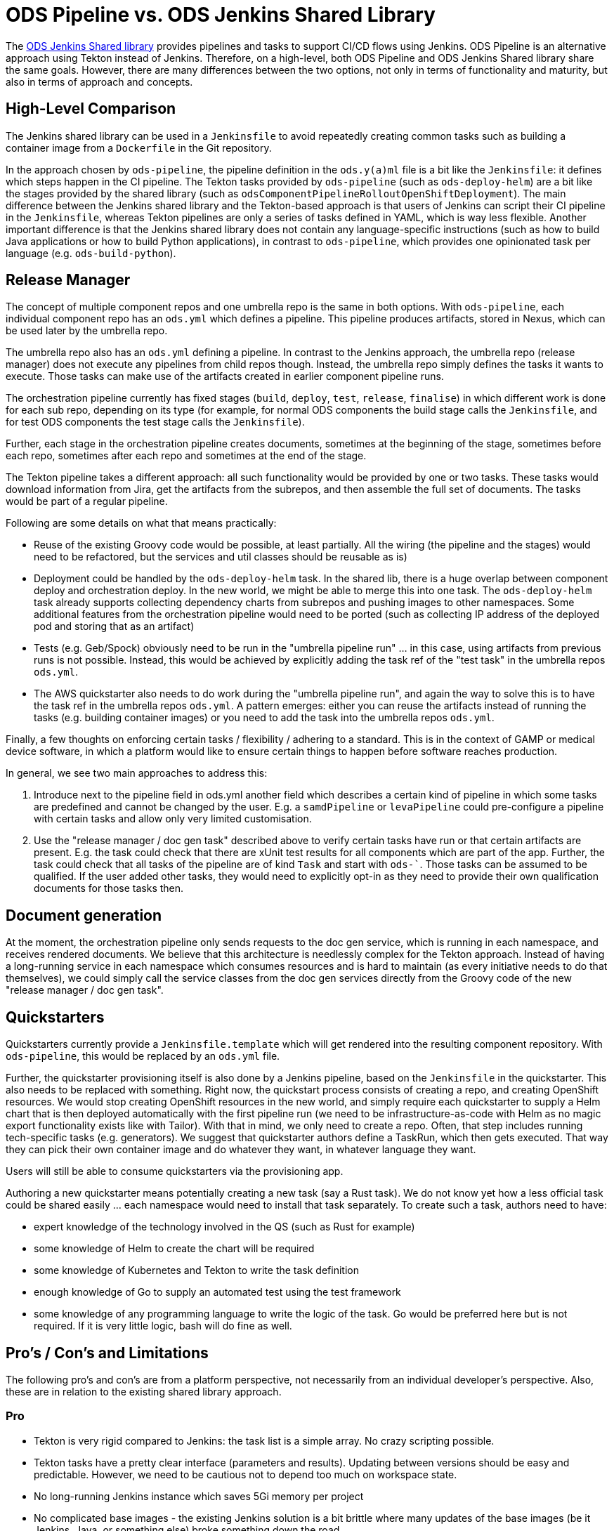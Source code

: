 = ODS Pipeline vs. ODS Jenkins Shared Library

The link:https://github.com/opendevstack/ods-jenkins-shared-library[ODS Jenkins Shared library] provides pipelines and tasks to support CI/CD flows using Jenkins. ODS Pipeline is an alternative approach using Tekton instead of Jenkins. Therefore, on a high-level, both ODS Pipeline and ODS Jenkins Shared library share the same goals. However, there are many differences between the two options, not only in terms of functionality and maturity, but also in terms of approach and concepts.

== High-Level Comparison

The Jenkins shared library can be used in a `Jenkinsfile` to avoid repeatedly creating common tasks such as building a container image from a `Dockerfile` in the Git repository.

In the approach chosen by `ods-pipeline`, the pipeline definition in the `ods.y(a)ml` file is a bit like the `Jenkinsfile`: it defines which steps happen in the CI pipeline. The Tekton tasks provided by `ods-pipeline` (such as `ods-deploy-helm`) are a bit like the stages provided by the shared library (such as `odsComponentPipelineRolloutOpenShiftDeployment`). The main difference between the Jenkins shared library and the Tekton-based approach is that users of Jenkins can script their CI pipeline in the `Jenkinsfile`, whereas Tekton pipelines are only a series of tasks defined in YAML, which is way less flexible. Another important difference is that the Jenkins shared library does not contain any language-specific instructions (such as how to build Java applications or how to build Python applications), in contrast to `ods-pipeline`, which provides one opinionated task per language (e.g. `ods-build-python`).

== Release Manager

The concept of multiple component repos and one umbrella repo is the same in both options. With `ods-pipeline`, each individual component repo has an `ods.yml` which defines a pipeline. This pipeline produces artifacts, stored in Nexus, which can be used later by the umbrella repo.

The umbrella repo also has an `ods.yml` defining a pipeline. In contrast to the Jenkins approach, the umbrella repo (release manager) does not execute any pipelines from child repos though. Instead, the umbrella repo simply defines the tasks it wants to execute. Those tasks can make use of the artifacts created in earlier component pipeline runs.

The orchestration pipeline currently has fixed stages (`build`, `deploy`, `test`, `release`, `finalise`) in which different work is done for each sub repo, depending on its type (for example, for normal ODS components the build stage calls the `Jenkinsfile`, and for test ODS components the test stage calls the `Jenkinsfile`).

Further, each stage in the orchestration pipeline creates documents, sometimes at the beginning of the stage, sometimes before each repo, sometimes after each repo and sometimes at the end of the stage.

The Tekton pipeline takes a different approach: all such functionality would be provided by one or two tasks. These tasks would download information from Jira, get the artifacts from the subrepos, and then assemble the full set of documents. The tasks would be part of a regular pipeline.

Following are some details on what that means practically:

* Reuse of the existing Groovy code would be possible, at least partially. All the wiring (the pipeline and the stages) would need to be refactored, but the services and util classes should be reusable as is)
* Deployment could be handled by the `ods-deploy-helm` task. In the shared lib, there is a huge overlap between component deploy and orchestration deploy. In the new world, we might be able to merge this into one task. The `ods-deploy-helm` task already supports collecting dependency charts from subrepos and pushing images to other namespaces. Some additional features from the orchestration pipeline would need to be ported (such as collecting IP address of the deployed pod and storing that as an artifact)
* Tests (e.g. Geb/Spock) obviously need to be run in the "umbrella pipeline run" ... in this case, using artifacts from previous runs is not possible. Instead, this would be achieved by explicitly adding the task ref of the "test task" in the umbrella repos `ods.yml`.
* The AWS quickstarter also needs to do work during the "umbrella pipeline run", and again the way to solve this is to have the task ref in the umbrella repos `ods.yml`. A pattern emerges: either you can reuse the artifacts instead of running the tasks (e.g. building container images) or you need to add the task into the umbrella repos `ods.yml`.

Finally, a few thoughts on enforcing certain tasks / flexibility / adhering to a standard. This is in the context of GAMP or medical device software, in which a platform would like to ensure certain things to happen before software reaches production.

In general, we see two main approaches to address this:

1. Introduce next to the pipeline field in ods.yml another field which describes a certain kind of pipeline in which some tasks are predefined and cannot be changed by the user. E.g. a `samdPipeline` or `levaPipeline` could pre-configure a pipeline with certain tasks and allow only very limited customisation.
2. Use the "release manager / doc gen task" described above to verify certain tasks have run or that certain artifacts are present. E.g. the task could check that there are xUnit test results for all components which are part of the app. Further, the task could check that all tasks of the pipeline are of kind `Task` and start with `ods-``. Those tasks can be assumed to be qualified. If the user added other tasks, they would need to explicitly opt-in as they need to provide their own qualification documents for those tasks then.

== Document generation

At the moment, the orchestration pipeline only sends requests to the doc gen service, which is running in each namespace, and receives rendered documents. We believe that this architecture is needlessly complex for the Tekton approach. Instead of having a long-running service in each namespace which consumes resources and is hard to maintain (as every initiative needs to do that themselves), we could simply call the service classes from the doc gen services directly from the Groovy code of the new "release manager / doc gen task".

== Quickstarters

Quickstarters currently provide a `Jenkinsfile.template` which will get rendered into the resulting component repository. With `ods-pipeline`, this would be replaced by an `ods.yml` file.

Further, the quickstarter provisioning itself is also done by a Jenkins pipeline, based on the `Jenkinsfile` in the quickstarter. This also needs to be replaced with something. Right now, the quickstart process consists of creating a repo, and creating OpenShift resources. We would stop creating OpenShift resources in the new world, and simply require each quickstarter to supply a Helm chart that is then deployed automatically with the first pipeline run (we need to be infrastructure-as-code with Helm as no magic export functionality exists like with Tailor). With that in mind, we only need to create a repo. Often, that step includes running tech-specific tasks (e.g. generators). We suggest that quickstarter authors define a TaskRun, which then gets executed. That way they can pick their own container image and do whatever they want, in whatever language they want.

Users will still be able to consume quickstarters via the provisioning app.

Authoring a new quickstarter means potentially creating a new task (say a Rust task). We do not know yet how a less official task could be shared easily ... each namespace would need to install that task separately.
To create such a task, authors need to have:

* expert knowledge of the technology involved in the QS (such as Rust for example)
* some knowledge of Helm to create the chart will be required
* some knowledge of Kubernetes and Tekton to write the task definition
* enough knowledge of Go to supply an automated test using the test framework
* some knowledge of any programming language to write the logic of the task. Go would be preferred here but is not required. If it is very little logic, bash will do fine as well.

== Pro's / Con's and Limitations

The following pro's and con's are from a platform perspective, not necessarily from an individual developer's perspective. Also, these are in relation to the existing shared library approach.

=== Pro

* Tekton is very rigid compared to Jenkins: the task list is a simple array. No crazy scripting possible.
* Tekton tasks have a pretty clear interface (parameters and results). Updating between versions should be easy and predictable. However, we need to be cautious not to depend too much on workspace state.
* No long-running Jenkins instance which saves 5Gi memory per project
* No complicated base images - the existing Jenkins solution is a bit brittle where many updates of the base images (be it Jenkins, Java, or something else) broke something down the road
* Jenkins had only one agent image, which made it hard to use for monorepos using multiple technologies (e.g. TypeScript and Java). The Tekton approach should handle monorepos and multiple repos equally well.
* The Tekton implementation can run in a pure Kubernetes cluster, allowing the test suite to be executed in GitHub Actions. Also, the target cluster does not have to be OpenShift, allowing to deploy into EKS for example.
* The artifact approach avoids the need to run all components in the release manager pipeline (speeding things up) while at the same time storing all relevant information which should be useful for GxP/SaMD.

=== Con

* Tekton tasks are only customizable via parameters so many people might need to create their own tasks because the platform cannot cover all use cases.
* Each task is one pod - this causes performance overhead as spinning up pods is a bit slow. Jenkins spins up only one pod and therefore is faster.
* There is no way to install plugins or use the UI to e.g. see test execution trends.

=== Limitations

* OpenShift Pipelines does not provide a way to override task resources from a `Pipeline` resource. Tekton has added support for this in `PipelineRun` and `TaskRun` resources recently, but this new version is not picked up by OpenShift Pipelines yet. ODS Pipeline provides a workaround by allowing task resources to be defined via the Helm chart.
* Tekton does not provide a way to specify sidecars from a `Pipeline` resource. ODS Pipeline provides a workaround by allowing task sidecards to be defined via the Helm chart.
* As tasks are pods, one needs a PVC to work on. Using a PVC has an effect on how many pipelines can run in parallel. At the moment, ODS Pipeline supports one PVC per repo. This prevents parallel runs for different branches.

